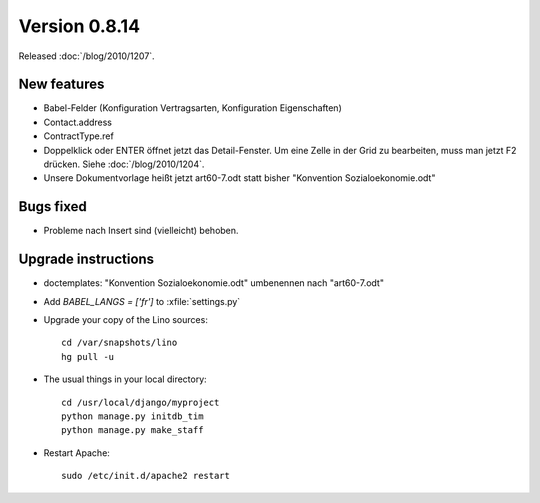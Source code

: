 Version 0.8.14
==============

Released :doc:`/blog/2010/1207`.

New features
------------

- Babel-Felder (Konfiguration Vertragsarten, Konfiguration Eigenschaften)
- Contact.address
- ContractType.ref

- Doppelklick oder ENTER öffnet jetzt das Detail-Fenster.
  Um eine Zelle in der Grid zu bearbeiten, muss man jetzt F2 drücken.
  Siehe :doc:`/blog/2010/1204`.
  
- Unsere Dokumentvorlage heißt jetzt art60-7.odt statt bisher 
  "Konvention Sozialoekonomie.odt"



Bugs fixed
----------

- Probleme nach Insert sind (vielleicht) behoben.


Upgrade instructions
--------------------

- doctemplates: "Konvention Sozialoekonomie.odt" umbenennen nach "art60-7.odt"

- Add `BABEL_LANGS = ['fr']` to :xfile:`settings.py`

- Upgrade your copy of the Lino sources::

    cd /var/snapshots/lino
    hg pull -u
    
  
- The usual things in your local directory::

    cd /usr/local/django/myproject
    python manage.py initdb_tim
    python manage.py make_staff
  
- Restart Apache::

    sudo /etc/init.d/apache2 restart

